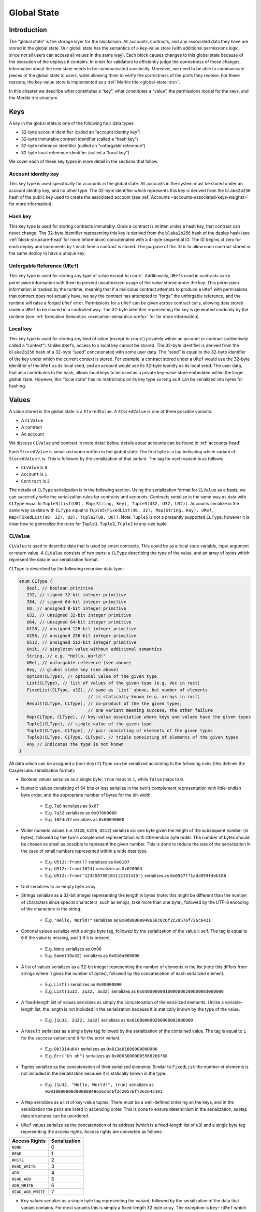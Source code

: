 .. _global-state-head:

Global State
============

.. _global-state-intro:

Introduction
------------

The “global state” is the storage layer for the blockchain. All accounts,
contracts, and any associated data they have are stored in the global state. Our
global state has the semantics of a key-value store (with additional permissions
logic, since not all users can access all values in the same way). Each block
causes changes to this global state because of the execution of the deploys it
contains. In order for validators to efficiently judge the correctness of these
changes, information about the new state needs to be communicated succinctly.
Moreover, we need to be able to communicate pieces of the global state to users,
while allowing them to verify the correctness of the parts they receive. For
these reasons, the key-value store is implemented as a
:ref:`Merkle trie <global-state-trie>`.

In this chapter we describe what constitutes a “key”, what constitutes a
“value”, the permissions model for the keys, and the Merkle trie
structure.

.. _global-state-keys:

Keys
----

A *key* in the global state is one of the following four data types:

-  32-byte account identifier (called an “account identity key”)
-  32-byte immutable contract identifier (called a “hash key”)
-  32-byte reference identifier (called an “unforgable reference”)
-  32-byte local reference identifier (called a “local key”)

We cover each of these key types in more detail in the sections that follow.

.. _global-state-account-key:

Account identity key
~~~~~~~~~~~~~~~~~~~~

This key type is used specifically for accounts in the global state. All
accounts in the system must be stored under an account identity key, and no
other type. The 32-byte identifier which represents this key is derived from the
``blake2b256`` hash of the public key used to create the associated account (see
:ref:`Accounts <accounts-associated-keys-weights>` for more information).

.. _global-state-hash-key:

Hash key
~~~~~~~~

This key type is used for storing contracts immutably. Once a contract is
written under a hash key, that contract can never change. The 32-byte identifier
representing this key is derived from the ``blake2b256`` hash of the deploy hash
(see :ref:`block-structure-head` for more information) concatenated
with a 4-byte sequential ID. The ID begins at zero for each deploy and
increments by 1 each time a contract is stored. The purpose of this ID is to
allow each contract stored in the same deploy to have a unique key.

.. _global-state-uref:

Unforgable Reference (``URef``)
~~~~~~~~~~~~~~~~~~~~~~~~~~~~~~~

This key type is used for storing any type of value except ``Account``.
Additionally, ``URef``\ s used in contracts carry permission information with them
to prevent unauthorized usage of the value stored under the key. This permission
information is tracked by the runtime, meaning that if a malicious contract
attempts to produce a ``URef`` with permissions that contract does not actually
have, we say the contract has attempted to “forge” the unforgable reference, and
the runtime will raise a forged ``URef`` error. Permissions for a ``URef`` can be
given across contract calls, allowing data stored under a ``URef`` to be shared in
a controlled way. The 32-byte identifier representing the key is generated
randomly by the runtime (see :ref:`Execution Semantics <execution-semantics-urefs>` for
for more information).

.. _global-state-local-key:

Local key
~~~~~~~~~

This key type is used for storing any kind of value (except ``Account``) privately
within an account or contract (collectively called a “context”). Unlike ``URef``\ s,
access to a local key cannot be shared. The 32-byte identifier is derived from
the ``blake2b256`` hash of a 32-byte “seed” concatenated with some user data. The
“seed” is equal to the 32-byte identifier of the key under which the current
context is stored. For example, a contract stored under a ``URef`` would use the
32-byte identifier of the ``URef`` as its local seed, and an account would use its
32-byte identity as its local seed. The user data, that also contributes to the
hash, allows local keys to be used as a private key-value store embedded within
the larger global state. However, this “local state” has no restrictions on its
key type so long as it can be serialized into bytes for hashing.

.. _global-state-values:

Values
------

A value stored in the global state is a ``StoredValue``. A ``StoredValue`` is
one of three possible variants:

- A ``CLValue``
- A contract
- An account

We discuss ``CLValue`` and contract in more detail below, details about
accounts can be found in :ref:`accounts-head`.

Each ``StoredValue`` is serialized when written to the
global state. The first byte is a tag indicating which variant of
``StoredValue`` it is. This is followed by the serialization of that variant.
The tag for each variant is as follows:

- ``CLValue`` is ``0``
- ``Account`` is ``1``
- ``Contract`` is ``2``

The details of ``CLType`` serialization is in
the following section. Using the serialization format for ``CLValue`` as a
basis, we can succinctly write the serialization rules for contracts and
accounts. Contracts serialize in the same way as data with ``CLType`` equal to
``Tuple3(List(U8), Map(String, Key), Tuple3(U32, U32, U32))``.
Accounts serialize in the same way as data with ``CLType`` equal to
``Tuple5(FixedList(U8, 32), Map(String, Key), URef, Map(FixedList(U8, 32), U8), Tuple2(U8, U8))``.
Note: ``Tuple5`` is not a presently supported ``CLType``, however it is clear
how to generalize the rules for ``Tuple1``, ``Tuple2``, ``Tuple3`` to any size
tuple.

``CLValue``
~~~~~~~~~~~

``CLValue`` is used to describe data that is used by smart contracts. This could
be as a local state variable, input argument or return value. A ``CLValue``
consists of two parts: a ``CLType`` describing the type of the value, and an
array of bytes which represent the data in our serialization format.

``CLType`` is described by the following recursive data type:

.. code:: rust

   enum CLType {
      Bool, // boolean primitive
      I32, // signed 32-bit integer primitive
      I64, // signed 64-bit integer primitive
      U8, // unsigned 8-bit integer primitive
      U32, // unsigned 32-bit integer primitive
      U64, // unsigned 64-bit integer primitive
      U128, // unsigned 128-bit integer primitive
      U256, // unsigned 256-bit integer primitive
      U512, // unsigned 512-bit integer primitive
      Unit, // singleton value without additional semantics
      String, // e.g. "Hello, World!"
      URef, // unforgable reference (see above)
      Key, // global state key (see above)
      Option(CLType), // optional value of the given type
      List(CLType), // list of values of the given type (e.g. Vec in rust)
      FixedList(CLType, u32), // same as `List` above, but number of elements
                              // is statically known (e.g. arrays in rust)
      Result(CLType, CLType), // co-product of the the given types;
                              // one variant meaning success, the other failure
      Map(CLType, CLType), // key-value association where keys and values have the given types
      Tuple1(CLType), // single value of the given type
      Tuple2(CLType, CLType), // pair consisting of elements of the given types
      Tuple3(CLType, CLType, CLType), // triple consisting of elements of the given types
      Any // Indicates the type is not known
   }

All data which can be assigned a (non-``Any``) ``CLType`` can be serialized according to the
following rules (this defines the CasperLabs serialization format):

- Boolean values serialize as a single byte; ``true`` maps to ``1``, while ``false`` maps to ``0``.

- Numeric values consisting of 64 bits or less serialize in the two's complement
  representation with little-endian byte order, and the appropriate number of
  bytes for the bit-width.

   - E.g. ``7u8`` serializes as ``0x07``
   - E.g. ``7u32`` serializes as ``0x07000000``
   - E.g. ``1024u32`` serializes as ``0x00040000``

- Wider numeric values (i.e. ``U128``, ``U256``, ``U512``) serialize as: one
  byte given the length of the subsequent number (in bytes), followed by the two's
  complement representation with little-endian byte order. The number of bytes
  should be chosen as small as possible to represent the given number. This is
  done to reduce the size of the serialization in the case of small numbers
  represented within a wide data type.

   - E.g. ``U512::from(7)`` serializes as ``0x0107``
   - E.g. ``U512::from(1024)`` serializes as ``0x020004``
   - E.g. ``U512::from("123456789101112131415")`` serializes as ``0x0957ff1ada959f4eb106``

- Unit serializes to an empty byte array.

- Strings serialize as a 32-bit integer representing the length in bytes (note:
  this might be different than the number of characters since special characters,
  such as emojis, take more than one byte), followed by the UTF-8 encoding of the
  characters in the string.

   - E.g. ``"Hello, World!"`` serializes as ``0x0d00000048656c6c6f2c20576f726c6421``

- Optional values serialize with a single byte tag, followed by the
  serialization of the value it self. The tag is equal to ``0`` if the value is
  missing, and ``1`` if it is present.

   - E.g. ``None`` serializes as ``0x00``
   - E.g. ``Some(10u32)`` serializes as ``0x010a000000``

- A list of values serializes as a 32-bit integer representing the number of
  elements in the list (note this differs from strings where it gives the number
  of *bytes*), followed by the concatenation of each serialized element.

   - E.g. ``List()`` serializes as ``0x00000000``
   - E.g. ``List(1u32, 2u32, 3u32)`` serializes as ``0x03000000010000000200000003000000``

- A fixed-length list of values serializes as simply the concatenation of the
  serialized elements. Unlike a variable-length list, the length is not included
  in the serialization because it is statically known by the type of the value.

   - E.g. ``[1u32, 2u32, 3u32]`` serializes as ``0x010000000200000003000000``

- A ``Result`` serializes as a single byte tag followed by the serialization of
  the contained value. The tag is equal to ``1`` for the success variant and ``0``
  for the error variant.

   - E.g. ``Ok(314u64)`` serializes as ``0x013a01000000000000``
   - E.g. ``Err("Uh oh")`` serializes as ``0x00050000005568206f68``

- Tuples serialize as the concatenation of their serialized elements. Similar to
  ``FixedList`` the number of elements is not included in the serialization
  because it is statically known in the type.

   - E.g. ``(1u32, "Hello, World!", true)`` serializes as
     ``0x010000000d00000048656c6c6f2c20576f726c642101``

- A ``Map`` serializes as a list of key-value tuples. There must be a
  well-defined ordering on the keys, and in the serialization the pairs are listed
  in ascending order. This is done to ensure determinism in the serialization, as
  ``Map`` data structures can be unordered.

- ``URef`` values serialize as the concatenation of its address (which is a
  fixed-length list of ``u8``) and a single byte tag representing the access
  rights. Access rights are converted as follows:

+--------------------+---------------+
| Access Rights      | Serialization |
+====================+===============+
| ``NONE``           |             0 |
+--------------------+---------------+
| ``READ``           |             1 |
+--------------------+---------------+
| ``WRITE``          |             2 |
+--------------------+---------------+
| ``READ_WRITE``     |             3 |
+--------------------+---------------+
| ``ADD``            |            4  |
+--------------------+---------------+
| ``READ_ADD``       |            5  |
+--------------------+---------------+
| ``ADD_WRITE``      |            6  |
+--------------------+---------------+
| ``READ_ADD_WRITE`` |            7  |
+--------------------+---------------+

- ``Key`` values serialize as a single byte tag representing the variant,
  followed by the serialization of the data that variant contains. For most
  variants this is simply a fixed-length 32 byte array. The exception is
  ``Key::URef`` which contains a ``URef``, so its data serializes per the
  description above. The tags are as follows: ``Key::Account`` serializes as
  ``0``, ``Key::Hash`` as ``1``, ``Key::URef`` as ``2`` and ``Key::Local`` as
  ``3``.

``CLType`` itself also has rules for serialization. A ``CLType`` serializes as a
single byte tag, followed by the concatenation of serialized inner types, if any
(e.g. lists, and tuples have inner types). ``FixedList`` is a minor exception
because it also includes the length in the type, however this simply means that
the length included in the serialization as well (as a 32-bit integer, per the
serialization rules above), following the serialization of the inner type. The
tags are as follows:

+---------------+-------------------+
| ``CLType``    | Serialization Tag |
+===============+===================+
| ``Bool``      |                 0 |
+---------------+-------------------+
| ``I32``       |                 1 |
+---------------+-------------------+
| ``I64``       |                 2 |
+---------------+-------------------+
| ``U8``        |                 3 |
+---------------+-------------------+
| ``U32``       |                 4 |
+---------------+-------------------+
| ``U64``       |                 5 |
+---------------+-------------------+
| ``U128``      |                 6 |
+---------------+-------------------+
| ``U256``      |                 7 |
+---------------+-------------------+
| ``U512``      |                 8 |
+---------------+-------------------+
| ``Unit``      |                 9 |
+---------------+-------------------+
| ``String``    |                10 |
+---------------+-------------------+
| ``URef``      |                11 |
+---------------+-------------------+
| ``Key``       |                12 |
+---------------+-------------------+
| ``Option``    |                13 |
+---------------+-------------------+
| ``List``      |                14 |
+---------------+-------------------+
| ``FixedList`` |                15 |
+---------------+-------------------+
| ``Result``    |                16 |
+---------------+-------------------+
| ``Map``       |                17 |
+---------------+-------------------+
| ``Tuple1``    |                18 |
+---------------+-------------------+
| ``Tuple2``    |                19 |
+---------------+-------------------+
| ``Tuple3``    |                20 |
+---------------+-------------------+
| ``Any``       |                21 |
+---------------+-------------------+

A complete ``CLValue``, including both the data and the type can also be
serialized (in order to store it in the global state). This is done by
concatenating: the serialization of the type, the serialization of the length
(as a 32-bit integer) of the serialized data (in bytes), and the serialized data
itself.

.. _global-state-contracts:

Contracts
~~~~~~~~~

Contracts are a special value type because they contain the on-chain logic of
the applications running on the CasperLabs system. A *contract* contains the
following data:

-  a `wasm module <https://webassembly.org/docs/modules/>`__
-  a collection of named keys
-  a protocol version

The wasm module must contain a function named ``call`` which takes no arguments
and returns no values. This is the main entry point into the contract. Moreover,
the module may import any of the functions supported by the CasperLabs runtime;
a list of all supported functions can be found in :ref:`Appendix A
<appendix-a>`.

Note: though the ``call`` function signature has no arguments and no return
value, within the ``call`` function body the ``get_arg`` runtime function can be
used to accept arguments (by ordinal) and the ``ret`` runtime function can be used
to return a single ``CLValue`` to the caller.

The named keys are used to give human-readable names to keys in the global state
which are important to the contract. For example, the hash key of another
contract it frequently calls may be stored under a meaningful name. It is also
used to store the ``URef``\ s which are known to the contract (see below
section on Permissions for details).

Note: purely local state should be stored under local keys rather than under
``URef``\ s in the named keys map. A primary advantage of ``URef``\ s is their
portability (between on-chain contexts), but for unshared, private variables,
where portability is not a factor, local keys are more efficient.

The protocol version says which version of the CasperLabs protocol this contract
was compiled to be compatible with. Contracts which are not compatible with the
active major protocol version will not be executed by any node in the CasperLabs
network.

.. _global-state-permissions:

Permissions
-----------

There are three types of actions which can be done on a value: read, write, add.
The reason for add to be called out separately from write is to allow for
commutativity checking. The available actions depends on the key type and the
context. This is summarized in the table below:

+-----------------------------------+-----------------------------------+
| Key Type                          | Available Actions                 |
+===================================+===================================+
| Account                           | Read + Add if the context is the  |
|                                   | current account otherwise None    |
+-----------------------------------+-----------------------------------+
| Hash                              | Read                              |
+-----------------------------------+-----------------------------------+
| URef                              | See note below                    |
+-----------------------------------+-----------------------------------+
| Local                             | Read + Write + Add if the context |
|                                   | seed used to construct the key    |
|                                   | matches the current context       |
+-----------------------------------+-----------------------------------+

.. _global-state-urefs-permissions:

Permissions for ``URef``\ s
~~~~~~~~~~~~~~~~~~~~~~~~~~~

In the runtime, a ``URef`` carries its own permissions called ``AccessRights``.
Additionally, the runtime tracks what ``AccessRights`` would be valid for each
``URef`` to have in each context. As mentioned above, if a malicious contract
attempts to use a ``URef`` with ``AccessRights`` that are not valid in its
context, then the runtime will raise an error; this is what enforces the
security properties of all keys. By default, in all contexts, all ``URef``\ s
are invalid (both with any ``AccessRights``, or no ``AccessRights``); however, a
``URef`` can be added to a context in the following ways:

-  it can exist in a set of “known” ``URef``\ s
-  it can be freshly created by the runtime via the ``new_uref`` function
-  for called contracts, it can be passed in by the caller via the arguments to
   ``call_contract``
-  it can be returned back to the caller from ``call_contract`` via the ``ret``
   function

Note: that only valid ``URef``\ s may be added to the known ``URef``\ s or cross call
boundaries; this means the system cannot be tricked into accepted a forged
``URef`` by getting it through a contract or stashing it in the known ``URef``\ s.

The ability to pass ``URef``\ s between contexts via ``call_contract`` / ``ret``, allows
them to be used to share state among a fixed number of parties, while keeping it
private from all others.

.. _global-state-trie:

Merkle trie structure
------------------------------

At a high level, a Merkle trie is a key-value store data structure
which is able to be shared piece-wise in a verifiable way (via a construction
called a Merkle proof). Each node is labelled by the hash of its data; for leaf
nodes ---that is the data stored in that part of the tree, for other node types ---
that is the data which references other nodes in the trie. Our implementation of
the trie has radix of 256, this means each branch node can have up to 256
children. This is convenient because it means a path through the tree can be
described as an array of bytes, and thus serialization directly links a key with
a path through the tree to its associated value.

Formally, a trie node is one of the following:

-  a leaf, which includes a key and a value
-  a branch, which has up to 256 ``blake2b256`` hashes, pointing to up to 256 other
   nodes in the trie (recall each node is labelled by its hash)
-  an extension node, which includes a byte array (called the affix) and a
   ``blake2b256`` hash pointing to another node in the trie

The purpose of the extension node is to allow path compression. For example, if
all keys for values in the trie used the same first four bytes, then it would be
inefficient to need to traverse through four branch nodes where there is only
one choice, and instead the root node of the trie could be an extension node with
affix equal to those first four bytes and pointer to the first non-trivial
branch node.

The rust implementation of our trie can be found on GitHub:

-  `definition of the trie data
   structure <https://github.com/CasperLabs/CasperLabs/blob/d542ea702c9d30f2e329fe65c8e958a6d54b9cae/execution-engine/engine-storage/src/trie/mod.rs#L163>`__
-  `reading from the
   trie <https://github.com/CasperLabs/CasperLabs/blob/d542ea702c9d30f2e329fe65c8e958a6d54b9cae/execution-engine/engine-storage/src/trie_store/operations/mod.rs#L34>`__
-  `writing to the
   trie <https://github.com/CasperLabs/CasperLabs/blob/d542ea702c9d30f2e329fe65c8e958a6d54b9cae/execution-engine/engine-storage/src/trie_store/operations/mod.rs#L616>`__

Note: that conceptually, each block has its own trie because the state changes
based on the deploys it contains. For this reason, our implementation has a
notion of a ``TrieStore`` which allows us to look up the root node for each
trie.
